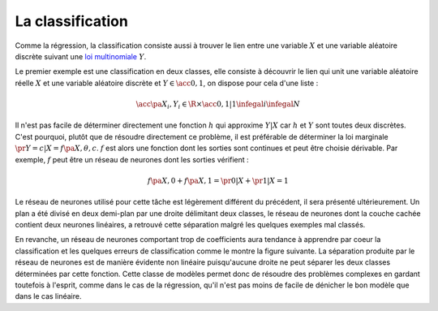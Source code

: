 
.. _nn-classification:

La classification
=================

Comme la régression, la classification consiste aussi à trouver le 
lien entre une variable :math:`X` et une variable aléatoire discrète 
suivant une `loi multinomiale <https://fr.wikipedia.org/wiki/Loi_multinomiale>`_ :math:`Y`.


.. mathdef:: 
    :title: Classification
    :tag: Problème
    :lid: probleme_classification
    
    Soit une variable aléatoire :math:`X` 
    et une variable aléatoire discrète :math:`Y`,
    l'objectif est d'approximer la fonction :math:`\esp\pa{Y | X} = f\pa{X}`.
    Les données du problème sont 
    un échantillon de points : :math:`\acc { \pa{ X_{i},Y_{i} } | 1 \infegal i \infegal N }` 
    avec :math:`\forall i \in \ensemble{1}{N}, \; Y_i \in \ensemble{1}{C}`
    et un modèle paramétré avec :math:`\theta` :
    
    .. math::
    
             \forall  i \in \intervalle{1}{N}, \;  \forall  c \in \intervalle{1}{C}, \; 
                        \pr { Y_i = c | X_i, \theta} = h \pa{\theta,X_i,c }

    avec :math:`n \in \N`,  :math:`h` est une fonction de paramètre 
    :math:`\theta` à valeur dans :math:`\cro{0,1}` et vérifiant la 
    contrainte : :math:`\sum_{c=1}^C h(\theta,X,c) = 1`.
		



Le premier exemple 
est une classification en deux classes, elle consiste à découvrir le lien qui 
unit une variable aléatoire réelle :math:`X` et une variable aléatoire 
discrète et :math:`Y \in \acc{0,1}`, on dispose pour cela d'une liste :

.. math::

    \acc{ \pa{ X_i,Y_i } \in \R \times \acc{0,1} | 1 \infegal i \infegal N }
    
.. image:: rnimg/classificationnd.png

Il n'est pas facile de déterminer directement une fonction 
:math:`h` qui approxime :math:`Y | X` car :math:`h` et :math:`Y` 
sont toutes deux discrètes. C'est pourquoi, plutôt que de résoudre 
directement ce problème, il est préférable de déterminer la 
loi marginale :math:`\pr{Y=c|X} = f \pa{X,\theta,c}`. 
:math:`f` est alors une fonction dont les sorties sont continues et peut 
être choisie dérivable. Par exemple, :math:`f` peut être un réseau de 
neurones dont les sorties vérifient :

.. math::

    f \pa{X,0} + f \pa{X,1} = \pr{0|X} + \pr{1|X} = 1

Le réseau de neurones utilisé pour cette tâche est légèrement 
différent du précédent, il sera présenté ultérieurement.
Un plan a été divisé en deux demi-plan par une droite délimitant deux classes, 
le réseau de neurones dont la couche cachée contient deux neurones linéaires, 
a retrouvé cette séparation malgré les quelques exemples mal classés. 

.. image:: rnimg/classificationnt.png


En revanche, un réseau de neurones comportant trop de coefficients 
aura tendance à apprendre par coeur la classification et les quelques 
erreurs de classification comme le montre la figure suivante.
La séparation produite par le réseau de neurones est de manière 
évidente non linéaire puisqu'aucune droite ne peut séparer les deux classes 
déterminées par cette fonction. Cette classe de modèles permet 
donc de résoudre des problèmes complexes en gardant toutefois 
à l'esprit, comme dans le cas de la régression, qu'il n'est pas 
moins de facile de dénicher le bon modèle que dans le cas linéaire.